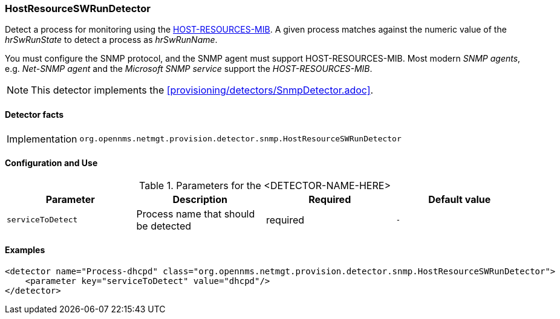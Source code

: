 === HostResourceSWRunDetector

Detect a process for monitoring using the http://www.ietf.org/rfc/rfc2790[HOST-RESOURCES-MIB].
A given process matches against the numeric value of the _hrSwRunState_ to detect a process as _hrSwRunName_. 

You must configure the SNMP protocol, and the SNMP agent must support HOST-RESOURCES-MIB.
Most modern _SNMP agents_, e.g. _Net-SNMP agent_ and the _Microsoft SNMP service_ support the _HOST-RESOURCES-MIB_.

NOTE: This detector implements the <<provisioning/detectors/SnmpDetector.adoc>>.

==== Detector facts

[options="autowidth"]
|===
| Implementation | `org.opennms.netmgt.provision.detector.snmp.HostResourceSWRunDetector`
|===

==== Configuration and Use

.Parameters for the <DETECTOR-NAME-HERE>
[options="header, %autowidth"]
|===
| Parameter         | Description                            | Required | Default value
| `serviceToDetect` | Process name that should be detected   | required | `-`
|===


==== Examples

[source,xml]
----
<detector name="Process-dhcpd" class="org.opennms.netmgt.provision.detector.snmp.HostResourceSWRunDetector">
    <parameter key="serviceToDetect" value="dhcpd"/>
</detector>
----
